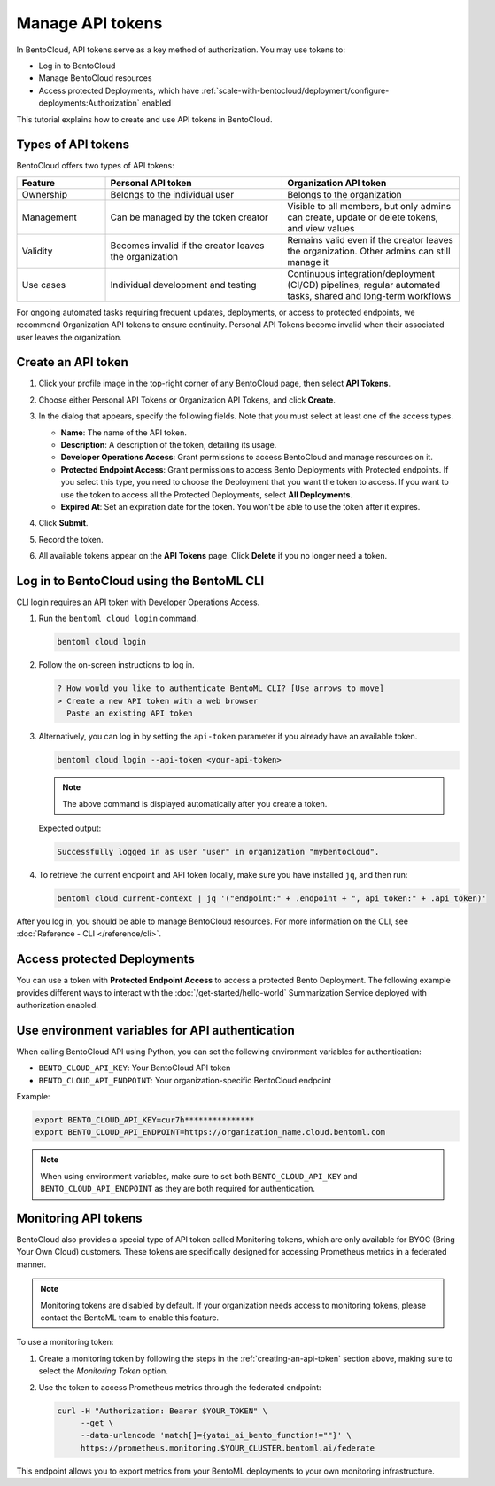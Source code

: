 =================
Manage API tokens
=================

In BentoCloud, API tokens serve as a key method of authorization. You may use tokens to:

- Log in to BentoCloud
- Manage BentoCloud resources
- Access protected Deployments, which have :ref:`scale-with-bentocloud/deployment/configure-deployments:Authorization` enabled

This tutorial explains how to create and use API tokens in BentoCloud.

Types of API tokens
-------------------

BentoCloud offers two types of API tokens:

.. list-table::
   :header-rows: 1
   :widths: 20 40 40

   * - Feature
     - Personal API token
     - Organization API token
   * - Ownership
     - Belongs to the individual user
     - Belongs to the organization
   * - Management
     - Can be managed by the token creator
     - Visible to all members, but only admins can create, update or delete tokens, and view values
   * - Validity
     - Becomes invalid if the creator leaves the organization
     - Remains valid even if the creator leaves the organization. Other admins can still manage it
   * - Use cases
     - Individual development and testing
     - Continuous integration/deployment (CI/CD) pipelines, regular automated tasks, shared and long-term workflows

For ongoing automated tasks requiring frequent updates, deployments, or access to protected endpoints, we recommend Organization API tokens to ensure continuity. Personal API Tokens become invalid when their associated user leaves the organization.

.. _creating-an-api-token:

Create an API token
-------------------

1. Click your profile image in the top-right corner of any BentoCloud page, then select **API Tokens**.
2. Choose either Personal API Tokens or Organization API Tokens, and click **Create**.
3. In the dialog that appears, specify the following fields. Note that you must select at least one of the access types.

   .. image:: ../../_static/img/bentocloud/how-to/manage-access-tokens/token-creation-dialog.png
      :alt: Screenshot of BentoCloud API token creation dialog showing fields for name, description, access permissions, and expiration date

   - **Name**: The name of the API token.
   - **Description**: A description of the token, detailing its usage.
   - **Developer Operations Access**: Grant permissions to access BentoCloud and manage resources on it.
   - **Protected Endpoint Access**: Grant permissions to access Bento Deployments with Protected endpoints. If you select this type, you need to choose the Deployment that you want the token to access. If you want to use the token to access all the Protected Deployments, select **All Deployments**.
   - **Expired At**: Set an expiration date for the token. You won't be able to use the token after it expires.

4. Click **Submit**.
5. Record the token.
6. All available tokens appear on the **API Tokens** page. Click **Delete** if you no longer need a token.

Log in to BentoCloud using the BentoML CLI
------------------------------------------

CLI login requires an API token with Developer Operations Access.

1. Run the ``bentoml cloud login`` command.

   .. code-block:: bash

      bentoml cloud login

2. Follow the on-screen instructions to log in.

   .. code-block:: bash

      ? How would you like to authenticate BentoML CLI? [Use arrows to move]
      > Create a new API token with a web browser
        Paste an existing API token

3. Alternatively, you can log in by setting the ``api-token`` parameter if you already have an available token.

   .. code-block:: bash

      bentoml cloud login --api-token <your-api-token>

   .. note::

      The above command is displayed automatically after you create a token.

   Expected output:

   .. code-block:: bash

      Successfully logged in as user "user" in organization "mybentocloud".

4. To retrieve the current endpoint and API token locally, make sure you have installed ``jq``, and then run:

   .. code-block:: bash

      bentoml cloud current-context | jq '("endpoint:" + .endpoint + ", api_token:" + .api_token)'

After you log in, you should be able to manage BentoCloud resources. For more information on the CLI, see :doc:`Reference - CLI </reference/cli>`.

Access protected Deployments
----------------------------

You can use a token with **Protected Endpoint Access** to access a protected Bento Deployment. The following example provides different ways to interact with the :doc:`/get-started/hello-world` Summarization Service deployed with authorization enabled.

.. tab-set::

    .. tab-item:: CURL

        Include the token in the header of your HTTP request.

        .. code-block:: bash

            curl -s -X POST \
               'https://app-name.organization.cloud-apps.bentoml.com/summarize' \
               -H 'Authorization: Bearer $YOUR_TOKEN' \
               -H 'Content-Type: application/json' \
               -d '{
                  "text": "Your long text to summarize"
               }'

    .. tab-item:: Python client

        Set the ``token`` parameter in your :doc:`client </build-with-bentoml/clients>`.

        .. code-block:: python

            import bentoml

            client = bentoml.SyncHTTPClient("https://app-name.organization.cloud-apps.bentoml.com", token="******")
            response = client.summarize(text="Your long text to summarize")
            print(response)

    .. tab-item:: Browser

      To access a Protected Deployment from a web browser, you can add the token in the header using any browser extension that supports this feature, such as `Header Inject <https://chrome.google.com/webstore/detail/header-inject/cfmhknohjdjilpokjpdopankilegcglf>`_ in Google Chrome.

      1. Create a User token by following the steps in the :ref:`creating-an-api-token` section above. Make sure you select the desired Deployment that you want the token to access.
      2. Install Header Inject in Google Chrome and enable it.
      3. Select Header Inject, click **Add**, and specify **Header name** and **Header value**.

         .. image:: ../../_static/img/bentocloud/how-to/manage-access-tokens/header-inject.png
            :alt: Screenshot of the Header Inject browser extension interface showing how to add Authorization headers for accessing protected BentoML deployments

         - **Header name**: Enter ``Authorization``.
         - **Header value**: Enter ``Bearer $YOUR_TOKEN``.

      4. Click **Save**.
      5. Access the exposed URL of your Protected Deployment again and you should be able to access it.

Use environment variables for API authentication
------------------------------------------------

When calling BentoCloud API using Python, you can set the following environment variables for authentication:

- ``BENTO_CLOUD_API_KEY``: Your BentoCloud API token
- ``BENTO_CLOUD_API_ENDPOINT``: Your organization-specific BentoCloud endpoint

Example:

.. code-block:: bash

    export BENTO_CLOUD_API_KEY=cur7h***************
    export BENTO_CLOUD_API_ENDPOINT=https://organization_name.cloud.bentoml.com

.. note::

    When using environment variables, make sure to set both ``BENTO_CLOUD_API_KEY`` and ``BENTO_CLOUD_API_ENDPOINT`` as they are both required for authentication.

Monitoring API tokens
-------------------

BentoCloud also provides a special type of API token called Monitoring tokens, which are only available for BYOC (Bring Your Own Cloud) customers. These tokens are specifically designed for accessing Prometheus metrics in a federated manner.

.. note::

   Monitoring tokens are disabled by default. If your organization needs access to monitoring tokens, please contact the BentoML team to enable this feature.

To use a monitoring token:

1. Create a monitoring token by following the steps in the :ref:`creating-an-api-token` section above, making sure to select the `Monitoring Token` option.
2. Use the token to access Prometheus metrics through the federated endpoint:

   .. code-block:: bash

      curl -H "Authorization: Bearer $YOUR_TOKEN" \
           --get \
           --data-urlencode 'match[]={yatai_ai_bento_function!=""}' \
           https://prometheus.monitoring.$YOUR_CLUSTER.bentoml.ai/federate

This endpoint allows you to export metrics from your BentoML deployments to your own monitoring infrastructure.
